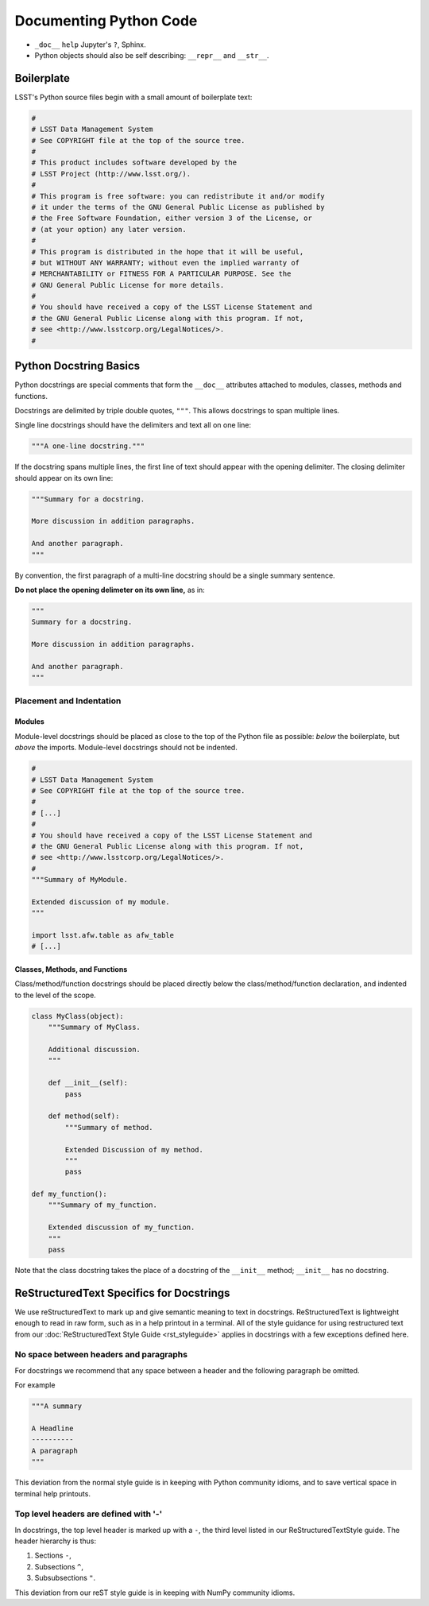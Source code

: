 .. _doc-python-code:

#######################
Documenting Python Code
#######################

- ``_doc__`` ``help`` Jupyter's ``?``, Sphinx.
- Python objects should also be self describing: ``__repr__`` and ``__str__``.

Boilerplate
===========

LSST's Python source files begin with a small amount of boilerplate text:

.. code-block:: python

   #
   # LSST Data Management System
   # See COPYRIGHT file at the top of the source tree.
   #
   # This product includes software developed by the
   # LSST Project (http://www.lsst.org/).
   #
   # This program is free software: you can redistribute it and/or modify
   # it under the terms of the GNU General Public License as published by
   # the Free Software Foundation, either version 3 of the License, or
   # (at your option) any later version.
   #
   # This program is distributed in the hope that it will be useful,
   # but WITHOUT ANY WARRANTY; without even the implied warranty of
   # MERCHANTABILITY or FITNESS FOR A PARTICULAR PURPOSE. See the
   # GNU General Public License for more details.
   #
   # You should have received a copy of the LSST License Statement and
   # the GNU General Public License along with this program. If not,
   # see <http://www.lsstcorp.org/LegalNotices/>.
   #

Python Docstring Basics
=======================

Python docstrings are special comments that form the ``__doc__`` attributes attached to modules, classes, methods and functions.

Docstrings are delimited by triple double quotes, ``"""``.
This allows docstrings to span multiple lines.

Single line docstrings should have the delimiters and text all on one line:

.. code-block:: python

   """A one-line docstring."""

If the docstring spans multiple lines, the first line of text should appear with the opening delimiter.
The closing delimiter should appear on its own line:

.. code-block:: python

   """Summary for a docstring.

   More discussion in addition paragraphs.

   And another paragraph.
   """

By convention, the first paragraph of a multi-line docstring should be a single summary sentence.

**Do not place the opening delimeter on its own line,** as in:

.. code-block:: python

   """
   Summary for a docstring.

   More discussion in addition paragraphs.

   And another paragraph.
   """

Placement and Indentation
-------------------------

Modules
^^^^^^^

Module-level docstrings should be placed as close to the top of the Python file as possible: *below* the boilerplate, but *above* the imports.
Module-level docstrings should not be indented.

.. code-block:: python
   
   #
   # LSST Data Management System
   # See COPYRIGHT file at the top of the source tree.
   #
   # [...]
   #
   # You should have received a copy of the LSST License Statement and
   # the GNU General Public License along with this program. If not,
   # see <http://www.lsstcorp.org/LegalNotices/>.
   #
   """Summary of MyModule.

   Extended discussion of my module.
   """

   import lsst.afw.table as afw_table
   # [...]

Classes, Methods, and Functions
^^^^^^^^^^^^^^^^^^^^^^^^^^^^^^^

Class/method/function docstrings should be placed directly below the class/method/function declaration, and indented to the level of the scope.

.. code-block:: python

   class MyClass(object):
       """Summary of MyClass.

       Additional discussion.
       """

       def __init__(self):
           pass

       def method(self):
           """Summary of method.

           Extended Discussion of my method.
           """
           pass

   def my_function():
       """Summary of my_function.

       Extended discussion of my_function.
       """
       pass

Note that the class docstring takes the place of a docstring of the ``__init__`` method; ``__init__`` has no docstring.

ReStructuredText Specifics for Docstrings
=========================================

We use reStructuredText to mark up and give semantic meaning to text in docstrings.
ReStructuredText is lightweight enough to read in raw form, such as in a help printout in a terminal.
All of the style guidance for using restructured text from our :doc:`ReStructuredText Style Guide <rst_styleguide>` applies in docstrings with a few exceptions defined here.

No space between headers and paragraphs
---------------------------------------

For docstrings we recommend that any space between a header and the following paragraph be omitted.

For example

.. code-block:: python

   """A summary

   A Headline
   ----------
   A paragraph
   """

This deviation from the normal style guide is in keeping with Python community idioms, and to save vertical space in terminal help printouts.

Top level headers are defined with '-'
--------------------------------------

In docstrings, the top level header is marked up with a ``-``, the third level listed in our ReStructuredTextStyle guide.
The header hierarchy is thus:

1. Sections ``-``,
2. Subsections ``^``,
3. Subsubsections ``"``.

This deviation from our reST style guide is in keeping with NumPy community idioms.


